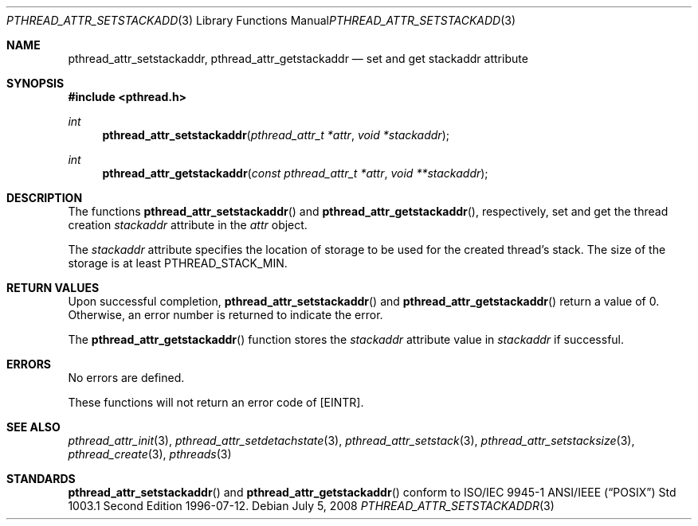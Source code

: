 .\" $OpenBSD: pthread_attr_setstackaddr.3,v 1.9 2008/07/05 08:03:57 guenther Exp $
.\" Manual page derived from TOG's UNIX98 documentation.
.\"
.\"  David Leonard, 2000. Public Domain.
.\"
.Dd $Mdocdate: July 5 2008 $
.Dt PTHREAD_ATTR_SETSTACKADDR 3
.Os
.Sh NAME
.Nm pthread_attr_setstackaddr ,
.Nm pthread_attr_getstackaddr
.Nd set and get stackaddr attribute
.Sh SYNOPSIS
.Fd #include <pthread.h>
.Ft int
.Fn pthread_attr_setstackaddr "pthread_attr_t *attr" "void *stackaddr"
.Ft int
.Fn pthread_attr_getstackaddr "const pthread_attr_t *attr" "void **stackaddr"
.Sh DESCRIPTION
The functions
.Fn pthread_attr_setstackaddr
and
.Fn pthread_attr_getstackaddr ,
respectively, set and get the thread
creation
.Va stackaddr
attribute in the
.Fa attr
object.
.Pp
The
.Va stackaddr
attribute specifies the location of storage to be
used for the created thread's stack.
The size of the storage is at least
.Dv PTHREAD_STACK_MIN .
.Sh RETURN VALUES
Upon successful completion,
.Fn pthread_attr_setstackaddr
and
.Fn pthread_attr_getstackaddr
return a value of 0.
Otherwise, an error number is returned to indicate the error.
.Pp
The
.Fn pthread_attr_getstackaddr
function stores the
.Va stackaddr
attribute value in
.Fa stackaddr
if successful.
.Sh ERRORS
No errors are defined.
.Pp
These functions will not return an error code of
.Bq Er EINTR .
.Sh SEE ALSO
.Xr pthread_attr_init 3 ,
.Xr pthread_attr_setdetachstate 3 ,
.Xr pthread_attr_setstack 3 ,
.Xr pthread_attr_setstacksize 3 ,
.Xr pthread_create 3 ,
.Xr pthreads 3
.Sh STANDARDS
.Fn pthread_attr_setstackaddr
and
.Fn pthread_attr_getstackaddr
conform to ISO/IEC 9945-1 ANSI/IEEE
.Pq Dq Tn POSIX
Std 1003.1 Second Edition 1996-07-12.
